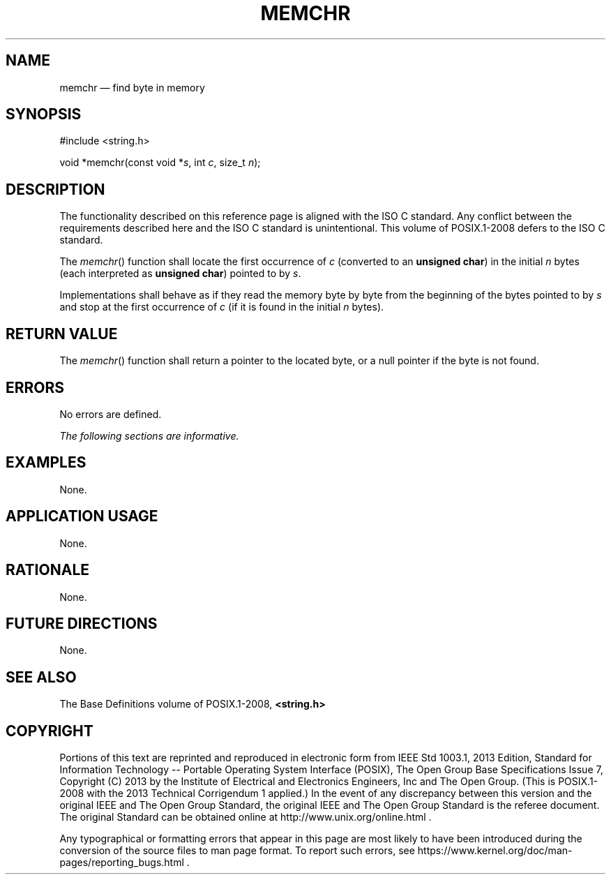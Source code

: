 '\" et
.TH MEMCHR "3" 2013 "IEEE/The Open Group" "POSIX Programmer's Manual"

.SH NAME
memchr
\(em find byte in memory
.SH SYNOPSIS
.LP
.nf
#include <string.h>
.P
void *memchr(const void *\fIs\fP, int \fIc\fP, size_t \fIn\fP);
.fi
.SH DESCRIPTION
The functionality described on this reference page is aligned with the
ISO\ C standard. Any conflict between the requirements described here and the
ISO\ C standard is unintentional. This volume of POSIX.1\(hy2008 defers to the ISO\ C standard.
.P
The
\fImemchr\fR()
function shall locate the first occurrence of
.IR c
(converted to an
.BR "unsigned char" )
in the initial
.IR n
bytes (each interpreted as
.BR "unsigned char" )
pointed to by
.IR s .
.P
Implementations shall behave as if they read the memory byte by byte
from the beginning of the bytes pointed to by
.IR s
and stop at the first occurrence of
.IR c
(if it is found in the initial
.IR n
bytes).
.SH "RETURN VALUE"
The
\fImemchr\fR()
function shall return a pointer to the located byte, or a null pointer
if the byte is not found.
.SH ERRORS
No errors are defined.
.LP
.IR "The following sections are informative."
.SH EXAMPLES
None.
.SH "APPLICATION USAGE"
None.
.SH RATIONALE
None.
.SH "FUTURE DIRECTIONS"
None.
.SH "SEE ALSO"
The Base Definitions volume of POSIX.1\(hy2008,
.IR "\fB<string.h>\fP"
.SH COPYRIGHT
Portions of this text are reprinted and reproduced in electronic form
from IEEE Std 1003.1, 2013 Edition, Standard for Information Technology
-- Portable Operating System Interface (POSIX), The Open Group Base
Specifications Issue 7, Copyright (C) 2013 by the Institute of
Electrical and Electronics Engineers, Inc and The Open Group.
(This is POSIX.1-2008 with the 2013 Technical Corrigendum 1 applied.) In the
event of any discrepancy between this version and the original IEEE and
The Open Group Standard, the original IEEE and The Open Group Standard
is the referee document. The original Standard can be obtained online at
http://www.unix.org/online.html .

Any typographical or formatting errors that appear
in this page are most likely
to have been introduced during the conversion of the source files to
man page format. To report such errors, see
https://www.kernel.org/doc/man-pages/reporting_bugs.html .
